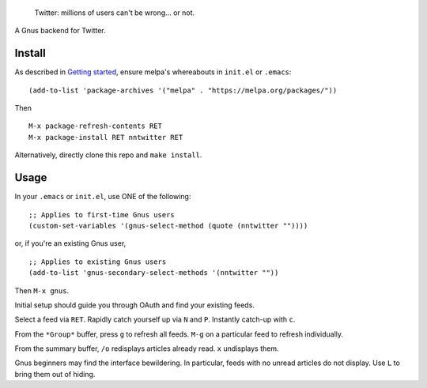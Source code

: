 |build-status| |melpa-dev|

  Twitter: millions of users can't be wrong... or not.

A Gnus backend for Twitter.

.. |build-status|
   image:: https://github.com/dickmao/nntwitter/workflows/CI/badge.svg?branch=dev
   :target: https://github.com/dickmao/nntwitter/actions
   :alt: Build Status
.. |melpa-dev|
   image:: https://melpa.org/packages/nntwitter-badge.svg
   :target: http://melpa.org/#/nntwitter
   :alt: MELPA current version
.. |melpa-stable|
   image:: http://melpa-stable.milkbox.net/packages/ein-badge.svg
   :target: http://melpa-stable.milkbox.net/#/ein
   :alt: MELPA stable version

.. image:: https://github.com/dickmao/gnus-imap-walkthrough/blob/master/thumbnail.png
   :target: https://youtu.be/DMpZtC98F_M
   :alt: Replacing Thunderbird With Gnus

.. image:: screenshot.gif
.. |--| unicode:: U+2013   .. en dash
.. |---| unicode:: U+2014  .. em dash, trimming surrounding whitespace
   :trim:

Install
=======
As described in `Getting started`_, ensure melpa's whereabouts in ``init.el`` or ``.emacs``::

   (add-to-list 'package-archives '("melpa" . "https://melpa.org/packages/"))

Then

::

   M-x package-refresh-contents RET
   M-x package-install RET nntwitter RET

Alternatively, directly clone this repo and ``make install``.

Usage
=====
In your ``.emacs`` or ``init.el``, use ONE of the following:

::

   ;; Applies to first-time Gnus users
   (custom-set-variables '(gnus-select-method (quote (nntwitter ""))))

or, if you're an existing Gnus user,

::

   ;; Applies to existing Gnus users
   (add-to-list 'gnus-secondary-select-methods '(nntwitter ""))

Then ``M-x gnus``.

Initial setup should guide you through OAuth and find your existing feeds.

Select a feed via ``RET``.  Rapidly catch yourself up via ``N`` and ``P``.  Instantly catch-up with ``c``.

From the ``*Group*`` buffer, press ``g`` to refresh all feeds.  ``M-g`` on a particular feed to refresh individually.

From the summary buffer, ``/o`` redisplays articles already read.  ``x`` undisplays them.

Gnus beginners may find the interface bewildering.  In particular, feeds with no unread articles do not display.  Use ``L`` to bring them out of hiding.

.. _walkthrough: https://github.com/dickmao/gnus-imap-walkthrough
.. _Cask: https://cask.readthedocs.io/en/latest/guide/installation.html
.. _Getting started: http://melpa.org/#/getting-started
.. _virtualenv: https://virtualenv.pypa.io/en/stable
.. _PRAW: https://github.com/praw-dev/praw/pull/1094
